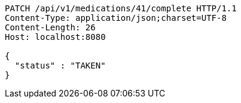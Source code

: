 [source,http,options="nowrap"]
----
PATCH /api/v1/medications/41/complete HTTP/1.1
Content-Type: application/json;charset=UTF-8
Content-Length: 26
Host: localhost:8080

{
  "status" : "TAKEN"
}
----